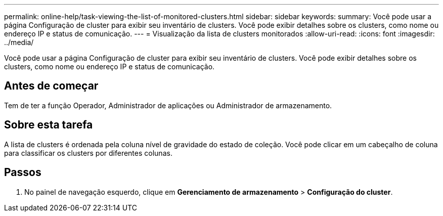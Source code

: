 ---
permalink: online-help/task-viewing-the-list-of-monitored-clusters.html 
sidebar: sidebar 
keywords:  
summary: Você pode usar a página Configuração de cluster para exibir seu inventário de clusters. Você pode exibir detalhes sobre os clusters, como nome ou endereço IP e status de comunicação. 
---
= Visualização da lista de clusters monitorados
:allow-uri-read: 
:icons: font
:imagesdir: ../media/


[role="lead"]
Você pode usar a página Configuração de cluster para exibir seu inventário de clusters. Você pode exibir detalhes sobre os clusters, como nome ou endereço IP e status de comunicação.



== Antes de começar

Tem de ter a função Operador, Administrador de aplicações ou Administrador de armazenamento.



== Sobre esta tarefa

A lista de clusters é ordenada pela coluna nível de gravidade do estado de coleção. Você pode clicar em um cabeçalho de coluna para classificar os clusters por diferentes colunas.



== Passos

. No painel de navegação esquerdo, clique em *Gerenciamento de armazenamento* > *Configuração do cluster*.

